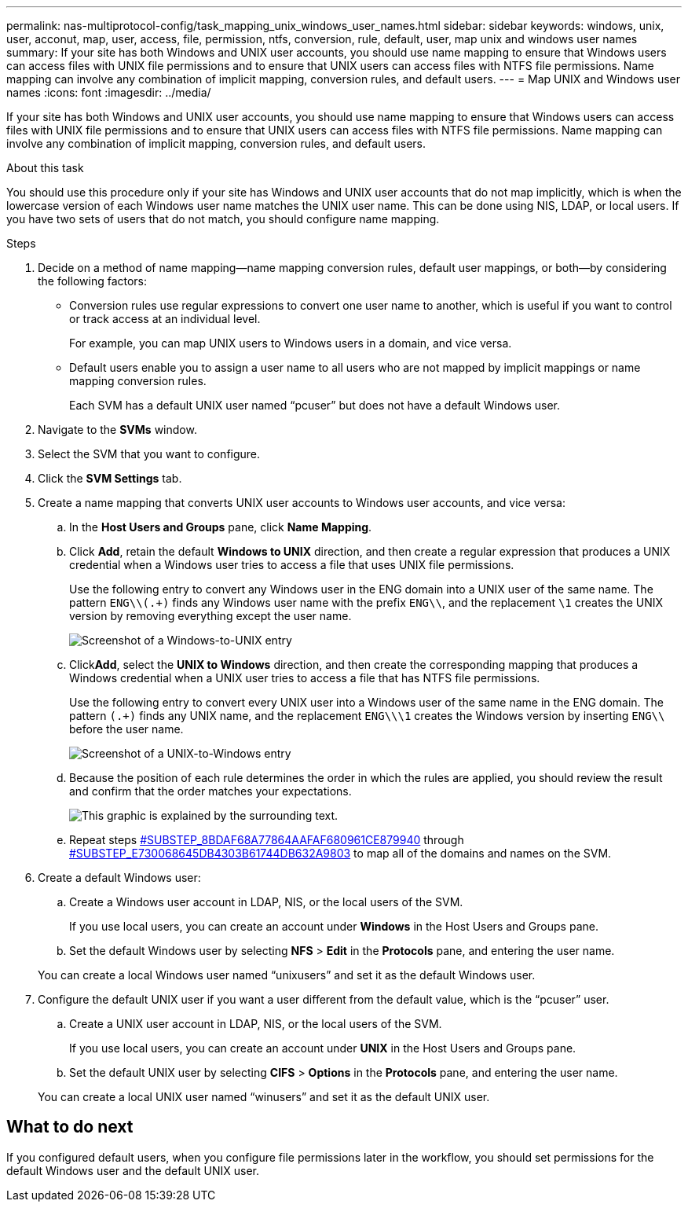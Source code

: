 ---
permalink: nas-multiprotocol-config/task_mapping_unix_windows_user_names.html
sidebar: sidebar
keywords: windows, unix, user, acconut, map, user, access, file, permission, ntfs, conversion, rule, default, user, map unix and windows user names
summary: If your site has both Windows and UNIX user accounts, you should use name mapping to ensure that Windows users can access files with UNIX file permissions and to ensure that UNIX users can access files with NTFS file permissions. Name mapping can involve any combination of implicit mapping, conversion rules, and default users.
---
= Map UNIX and Windows user names
:icons: font
:imagesdir: ../media/

[.lead]
If your site has both Windows and UNIX user accounts, you should use name mapping to ensure that Windows users can access files with UNIX file permissions and to ensure that UNIX users can access files with NTFS file permissions. Name mapping can involve any combination of implicit mapping, conversion rules, and default users.

.About this task

You should use this procedure only if your site has Windows and UNIX user accounts that do not map implicitly, which is when the lowercase version of each Windows user name matches the UNIX user name. This can be done using NIS, LDAP, or local users. If you have two sets of users that do not match, you should configure name mapping.

.Steps

. Decide on a method of name mapping--name mapping conversion rules, default user mappings, or both--by considering the following factors:
 ** Conversion rules use regular expressions to convert one user name to another, which is useful if you want to control or track access at an individual level.
+
For example, you can map UNIX users to Windows users in a domain, and vice versa.

 ** Default users enable you to assign a user name to all users who are not mapped by implicit mappings or name mapping conversion rules.
+
Each SVM has a default UNIX user named "`pcuser`" but does not have a default Windows user.
. Navigate to the *SVMs* window.
. Select the SVM that you want to configure.
. Click the *SVM Settings* tab.
. Create a name mapping that converts UNIX user accounts to Windows user accounts, and vice versa:
 .. In the *Host Users and Groups* pane, click *Name Mapping*.
 .. Click *Add*, retain the default *Windows to UNIX* direction, and then create a regular expression that produces a UNIX credential when a Windows user tries to access a file that uses UNIX file permissions.
+
Use the following entry to convert any Windows user in the ENG domain into a UNIX user of the same name. The pattern `ENG\\(.+)` finds any Windows user name with the prefix `ENG\\`, and the replacement `\1` creates the UNIX version by removing everything except the user name.
+
image::../media/name_mappings_1_windows_to_unix.gif[Screenshot of a Windows-to-UNIX entry]

 .. Click**Add**, select the *UNIX to Windows* direction, and then create the corresponding mapping that produces a Windows credential when a UNIX user tries to access a file that has NTFS file permissions.
+
Use the following entry to convert every UNIX user into a Windows user of the same name in the ENG domain. The pattern `(.+)` finds any UNIX name, and the replacement `ENG\\\1` creates the Windows version by inserting `ENG\\` before the user name.
+
image::../media/name_mappings_2_unix_to_windows.gif[Screenshot of a UNIX-to-Windows entry]

 .. Because the position of each rule determines the order in which the rules are applied, you should review the result and confirm that the order matches your expectations.
+
image::../media/name_mappings_3_outcome.gif[This graphic is explained by the surrounding text.]

 .. Repeat steps <<SUBSTEP_8BDAF68A77864AAFAF680961CE879940,#SUBSTEP_8BDAF68A77864AAFAF680961CE879940>> through <<SUBSTEP_E730068645DB4303B61744DB632A9803,#SUBSTEP_E730068645DB4303B61744DB632A9803>> to map all of the domains and names on the SVM.
. Create a default Windows user:
 .. Create a Windows user account in LDAP, NIS, or the local users of the SVM.
+
If you use local users, you can create an account under *Windows* in the Host Users and Groups pane.

 .. Set the default Windows user by selecting *NFS* > *Edit* in the *Protocols* pane, and entering the user name.

+
You can create a local Windows user named "`unixusers`" and set it as the default Windows user.
. Configure the default UNIX user if you want a user different from the default value, which is the "`pcuser`" user.
 .. Create a UNIX user account in LDAP, NIS, or the local users of the SVM.
+
If you use local users, you can create an account under *UNIX* in the Host Users and Groups pane.

 .. Set the default UNIX user by selecting *CIFS* > *Options* in the *Protocols* pane, and entering the user name.

+
You can create a local UNIX user named "`winusers`" and set it as the default UNIX user.

== What to do next

If you configured default users, when you configure file permissions later in the workflow, you should set permissions for the default Windows user and the default UNIX user.
